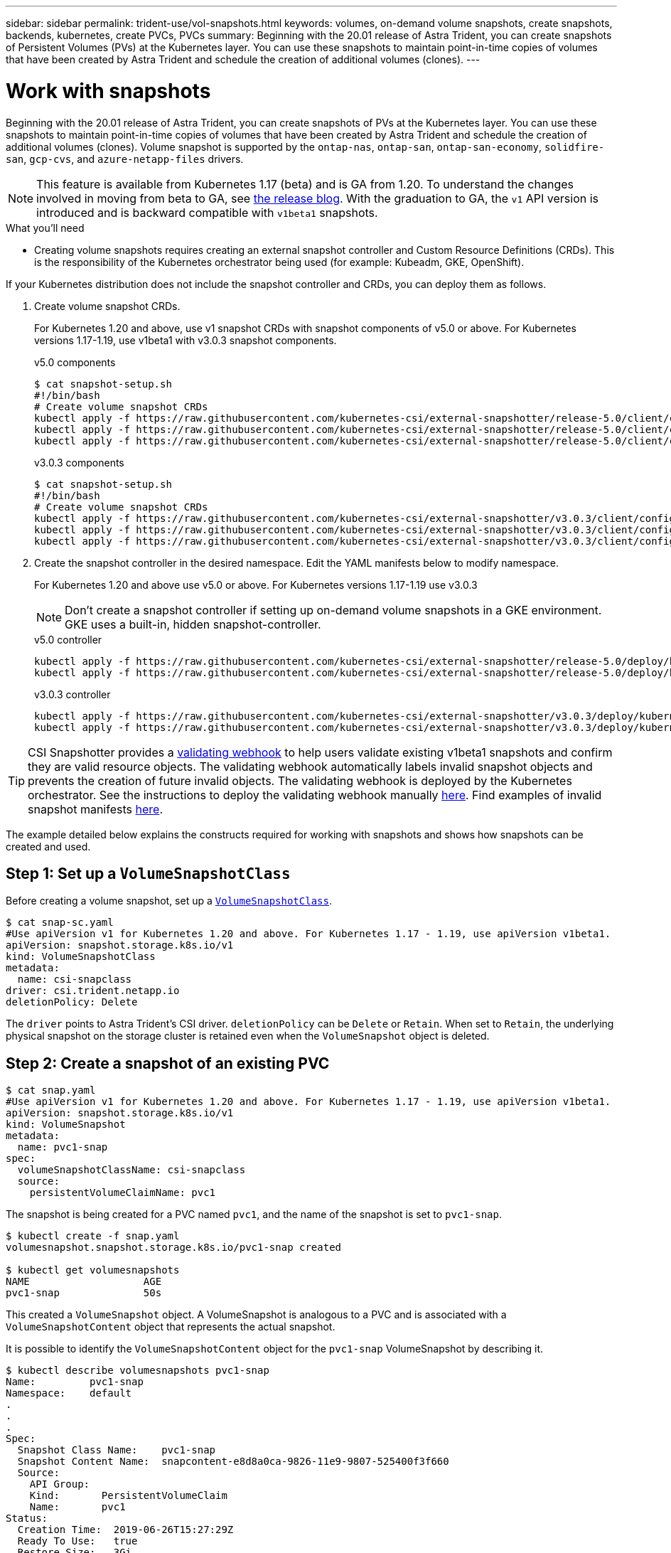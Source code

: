 ---
sidebar: sidebar
permalink: trident-use/vol-snapshots.html
keywords: volumes, on-demand volume snapshots, create snapshots, backends, kubernetes, create PVCs, PVCs
summary: Beginning with the 20.01 release of Astra Trident, you can create snapshots of Persistent Volumes (PVs) at the Kubernetes layer. You can use these snapshots to maintain point-in-time copies of volumes that have been created by Astra Trident and schedule the creation of additional volumes (clones).
---

= Work with snapshots
:hardbreaks:
:icons: font
:imagesdir: ../media/

Beginning with the 20.01 release of Astra Trident, you can create snapshots of PVs at the Kubernetes layer. You can use these snapshots to maintain point-in-time copies of volumes that have been created by Astra Trident and schedule the creation of additional volumes (clones). Volume snapshot is supported by the `ontap-nas`, `ontap-san`, `ontap-san-economy`, `solidfire-san`, `gcp-cvs`, and `azure-netapp-files` drivers.

NOTE: This feature is available from Kubernetes 1.17 (beta) and is GA from 1.20. To understand the changes involved in moving from beta to GA, see https://kubernetes.io/blog/2020/12/10/kubernetes-1.20-volume-snapshot-moves-to-ga/[the release blog^]. With the graduation to GA, the `v1` API version is introduced and is backward compatible with `v1beta1` snapshots.

.What you'll need

* Creating volume snapshots requires creating an external snapshot controller and Custom Resource Definitions (CRDs). This is the responsibility of the Kubernetes orchestrator being used (for example: Kubeadm, GKE, OpenShift).

If your Kubernetes distribution does not include the snapshot controller and CRDs, you can deploy them as follows.

. Create volume snapshot CRDs.
+
For Kubernetes 1.20 and above, use v1 snapshot CRDs with snapshot components of v5.0 or above. For Kubernetes versions 1.17-1.19, use v1beta1 with v3.0.3 snapshot components.
+
[role="tabbed-block"]
====
.v5.0 components
--
[source,yaml]
----
$ cat snapshot-setup.sh
#!/bin/bash
# Create volume snapshot CRDs
kubectl apply -f https://raw.githubusercontent.com/kubernetes-csi/external-snapshotter/release-5.0/client/config/crd/snapshot.storage.k8s.io_volumesnapshotclasses.yaml
kubectl apply -f https://raw.githubusercontent.com/kubernetes-csi/external-snapshotter/release-5.0/client/config/crd/snapshot.storage.k8s.io_volumesnapshotcontents.yaml
kubectl apply -f https://raw.githubusercontent.com/kubernetes-csi/external-snapshotter/release-5.0/client/config/crd/snapshot.storage.k8s.io_volumesnapshots.yaml
----
--
.v3.0.3 components
--
[source,yaml]
----
$ cat snapshot-setup.sh
#!/bin/bash
# Create volume snapshot CRDs
kubectl apply -f https://raw.githubusercontent.com/kubernetes-csi/external-snapshotter/v3.0.3/client/config/crd/snapshot.storage.k8s.io_volumesnapshotclasses.yaml
kubectl apply -f https://raw.githubusercontent.com/kubernetes-csi/external-snapshotter/v3.0.3/client/config/crd/snapshot.storage.k8s.io_volumesnapshotcontents.yaml
kubectl apply -f https://raw.githubusercontent.com/kubernetes-csi/external-snapshotter/v3.0.3/client/config/crd/snapshot.storage.k8s.io_volumesnapshots.yaml
----
--
====

. Create the snapshot controller in the desired namespace. Edit the YAML manifests below to modify namespace.
+
For Kubernetes 1.20 and above use v5.0 or above. For Kubernetes versions 1.17-1.19 use v3.0.3
+
NOTE: Don’t create a snapshot controller if setting up on-demand volume snapshots in a GKE environment. GKE uses a built-in, hidden snapshot-controller.

+
[role="tabbed-block"]
====
.v5.0 controller
--
[source,yaml]
----
kubectl apply -f https://raw.githubusercontent.com/kubernetes-csi/external-snapshotter/release-5.0/deploy/kubernetes/snapshot-controller/rbac-snapshot-controller.yaml
kubectl apply -f https://raw.githubusercontent.com/kubernetes-csi/external-snapshotter/release-5.0/deploy/kubernetes/snapshot-controller/setup-snapshot-controller.yaml
----
--
.v3.0.3 controller
--
[source,yaml]
----
kubectl apply -f https://raw.githubusercontent.com/kubernetes-csi/external-snapshotter/v3.0.3/deploy/kubernetes/snapshot-controller/rbac-snapshot-controller.yaml
kubectl apply -f https://raw.githubusercontent.com/kubernetes-csi/external-snapshotter/v3.0.3/deploy/kubernetes/snapshot-controller/setup-snapshot-controller.yaml
----
--
====

TIP: CSI Snapshotter provides a https://github.com/kubernetes-csi/external-snapshotter#validating-webhook[validating webhook^] to help users validate existing v1beta1 snapshots and confirm they are valid resource objects. The validating webhook automatically labels invalid snapshot objects and prevents the creation of future invalid objects. The validating webhook is deployed by the Kubernetes orchestrator. See the instructions to deploy the validating webhook manually https://github.com/kubernetes-csi/external-snapshotter/blob/release-3.0/deploy/kubernetes/webhook-example/README.md[here^]. Find examples of invalid snapshot manifests https://github.com/kubernetes-csi/external-snapshotter/tree/release-3.0/examples/kubernetes[here^].

The example detailed below explains the constructs required for working with snapshots and shows how snapshots can be created and used.

== Step 1: Set up a `VolumeSnapshotClass`

Before creating a volume snapshot, set up a link:../trident-reference/objects.html[`VolumeSnapshotClass`^].

----
$ cat snap-sc.yaml
#Use apiVersion v1 for Kubernetes 1.20 and above. For Kubernetes 1.17 - 1.19, use apiVersion v1beta1.
apiVersion: snapshot.storage.k8s.io/v1
kind: VolumeSnapshotClass
metadata:
  name: csi-snapclass
driver: csi.trident.netapp.io
deletionPolicy: Delete
----

The `driver` points to Astra Trident’s CSI driver. `deletionPolicy` can be `Delete` or `Retain`. When set to `Retain`, the underlying physical snapshot on the storage cluster is retained even when the `VolumeSnapshot` object is deleted.

== Step 2: Create a snapshot of an existing PVC

----
$ cat snap.yaml
#Use apiVersion v1 for Kubernetes 1.20 and above. For Kubernetes 1.17 - 1.19, use apiVersion v1beta1.
apiVersion: snapshot.storage.k8s.io/v1
kind: VolumeSnapshot
metadata:
  name: pvc1-snap
spec:
  volumeSnapshotClassName: csi-snapclass
  source:
    persistentVolumeClaimName: pvc1
----

The snapshot is being created for a PVC named `pvc1`, and the name of the snapshot is set to `pvc1-snap`.

----
$ kubectl create -f snap.yaml
volumesnapshot.snapshot.storage.k8s.io/pvc1-snap created

$ kubectl get volumesnapshots
NAME                   AGE
pvc1-snap              50s
----
This created a `VolumeSnapshot` object. A VolumeSnapshot is analogous to a PVC and is associated with a `VolumeSnapshotContent` object that represents the actual snapshot.

It is possible to identify the `VolumeSnapshotContent` object for the `pvc1-snap` VolumeSnapshot by describing it.

----
$ kubectl describe volumesnapshots pvc1-snap
Name:         pvc1-snap
Namespace:    default
.
.
.
Spec:
  Snapshot Class Name:    pvc1-snap
  Snapshot Content Name:  snapcontent-e8d8a0ca-9826-11e9-9807-525400f3f660
  Source:
    API Group:
    Kind:       PersistentVolumeClaim
    Name:       pvc1
Status:
  Creation Time:  2019-06-26T15:27:29Z
  Ready To Use:   true
  Restore Size:   3Gi
.
.
----

The `Snapshot Content Name` identifies the VolumeSnapshotContent object which serves this snapshot. The `Ready To Use` parameter indicates that the Snapshot can be used to create a new PVC.

== Step 3: Create PVCs from VolumeSnapshots

See the following example for creating a PVC using a snapshot:

----
$ cat pvc-from-snap.yaml
apiVersion: v1
kind: PersistentVolumeClaim
metadata:
  name: pvc-from-snap
spec:
  accessModes:
    - ReadWriteOnce
  storageClassName: golden
  resources:
    requests:
      storage: 3Gi
  dataSource:
    name: pvc1-snap
    kind: VolumeSnapshot
    apiGroup: snapshot.storage.k8s.io
----

`dataSource` shows that the PVC must be created using a VolumeSnapshot named `pvc1-snap` as the source of the data. This instructs Astra Trident to create a PVC from the snapshot. After the PVC is created, it can be attached to a pod and used just like any other PVC.

NOTE: When deleting a Persistent Volume with associated snapshots, the corresponding Trident volume is updated to a “Deleting state”. For the Astra Trident volume to be deleted, the snapshots of the volume should be removed.

== Find more information

* link:../trident-concepts/snapshots.html[Volume snapshots^]
* link:../trident-reference/objects.html[`VolumeSnapshotClass`^]

